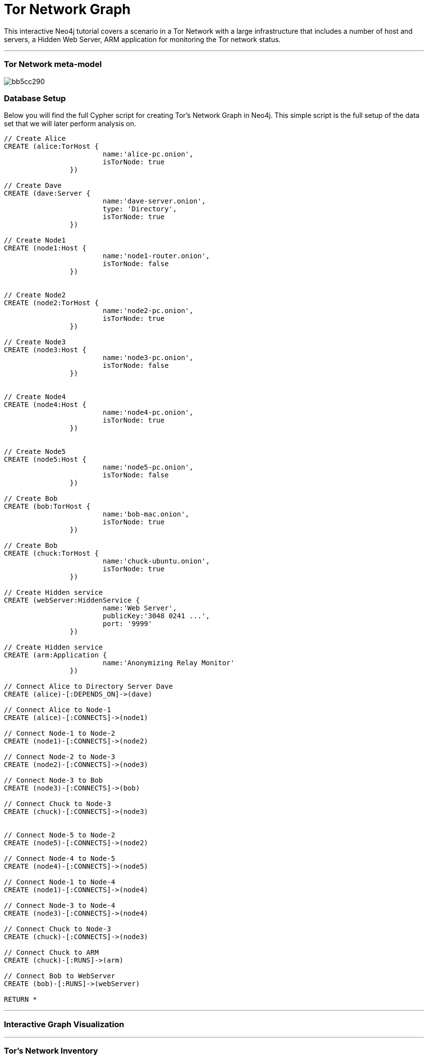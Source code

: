 = Tor Network Graph
:neo4j-version: 2.0.0-RC1
:twitter: @esoufy
:tags: domain:networks, use-case:Tor

This interactive Neo4j tutorial covers a scenario in a Tor Network with a large infrastructure that includes a number of host and servers, a Hidden Web Server, ARM application for monitoring the Tor network status. 

'''

=== Tor Network meta-model

image::http://yuml.me/bb5cc290[]

=== Database Setup

Below you will find the full Cypher script for creating Tor's Network Graph in Neo4j. This simple script is the full setup of the data set that we will later perform analysis on.

//setup
[source,cypher]
----
// Create Alice
CREATE (alice:TorHost { 
			name:'alice-pc.onion', 
			isTorNode: true
		}) 

// Create Dave
CREATE (dave:Server { 
			name:'dave-server.onion',
			type: 'Directory',
			isTorNode: true
		}) 

// Create Node1
CREATE (node1:Host { 
			name:'node1-router.onion',
			isTorNode: false
		}) 


// Create Node2
CREATE (node2:TorHost { 
			name:'node2-pc.onion',
			isTorNode: true
		}) 

// Create Node3
CREATE (node3:Host { 
			name:'node3-pc.onion',
			isTorNode: false
		}) 


// Create Node4
CREATE (node4:Host { 
			name:'node4-pc.onion',
			isTorNode: true
		}) 


// Create Node5
CREATE (node5:Host { 
			name:'node5-pc.onion',
			isTorNode: false
		}) 

// Create Bob
CREATE (bob:TorHost { 
			name:'bob-mac.onion',
			isTorNode: true
		}) 

// Create Bob
CREATE (chuck:TorHost { 
			name:'chuck-ubuntu.onion',
			isTorNode: true
		}) 

// Create Hidden service
CREATE (webServer:HiddenService {
			name:'Web Server', 
			publicKey:'3048 0241 ...', 
			port: '9999'
		}) 

// Create Hidden service
CREATE (arm:Application {
			name:'Anonymizing Relay Monitor'
		}) 

// Connect Alice to Directory Server Dave
CREATE (alice)-[:DEPENDS_ON]->(dave)

// Connect Alice to Node-1
CREATE (alice)-[:CONNECTS]->(node1)

// Connect Node-1 to Node-2
CREATE (node1)-[:CONNECTS]->(node2)

// Connect Node-2 to Node-3
CREATE (node2)-[:CONNECTS]->(node3)

// Connect Node-3 to Bob
CREATE (node3)-[:CONNECTS]->(bob)

// Connect Chuck to Node-3
CREATE (chuck)-[:CONNECTS]->(node3)


// Connect Node-5 to Node-2
CREATE (node5)-[:CONNECTS]->(node2)

// Connect Node-4 to Node-5
CREATE (node4)-[:CONNECTS]->(node5)

// Connect Node-1 to Node-4
CREATE (node1)-[:CONNECTS]->(node4)

// Connect Node-3 to Node-4
CREATE (node3)-[:CONNECTS]->(node4)

// Connect Chuck to Node-3
CREATE (chuck)-[:CONNECTS]->(node3)

// Connect Chuck to ARM
CREATE (chuck)-[:RUNS]->(arm)

// Connect Bob to WebServer
CREATE (bob)-[:RUNS]->(webServer)

RETURN *

----

'''

=== Interactive Graph Visualization
//graph

'''

=== Tor's Network Inventory

The query below generates a data table that gives a quick overview of Tor's network infrastructure.

[source,cypher]
----
MATCH 	(n) 
RETURN 	labels(n)[0] as type,
		count(*) as count, 
		collect(n.name) as names
----

//table

'''

=== Find the most connected component

The query below finds the most heavily connected upon component within Tor's network infrastructure. As expected, the most depended upon component is the Node 5.

[source,cypher]
----
MATCH 		(n)<-[:CONNECTS*]-(connect)
RETURN 		n.name as Host, 
			count(DISTINCT connect) AS Connects
ORDER BY 	Connects DESC
LIMIT 		1
----

//table

'''

=== Find dependency chain for components:  ARM

The query below finds the path of dependent components from left to right for Tor's ARM application. If any one of the components to the right of the ARM application fails, the ARM application will fail.

[source,cypher]
----
MATCH 		(dependency)<-[:CONNECTS*]-(dependent)
WITH 		dependency, count(DISTINCT dependent) AS Dependents
ORDER BY 	Dependents DESC
LIMIT		1
WITH		dependency
MATCH 		p=(resource)-[:CONNECTS*]->(dependency)
WHERE		resource.system = "arm"
RETURN		"[" + head(nodes(p)).name + "]" + 
			reduce(s = "", n in tail(nodes(p)) | s + " -> " + "[" + n.name + "]") as Chain
----

//table

'''